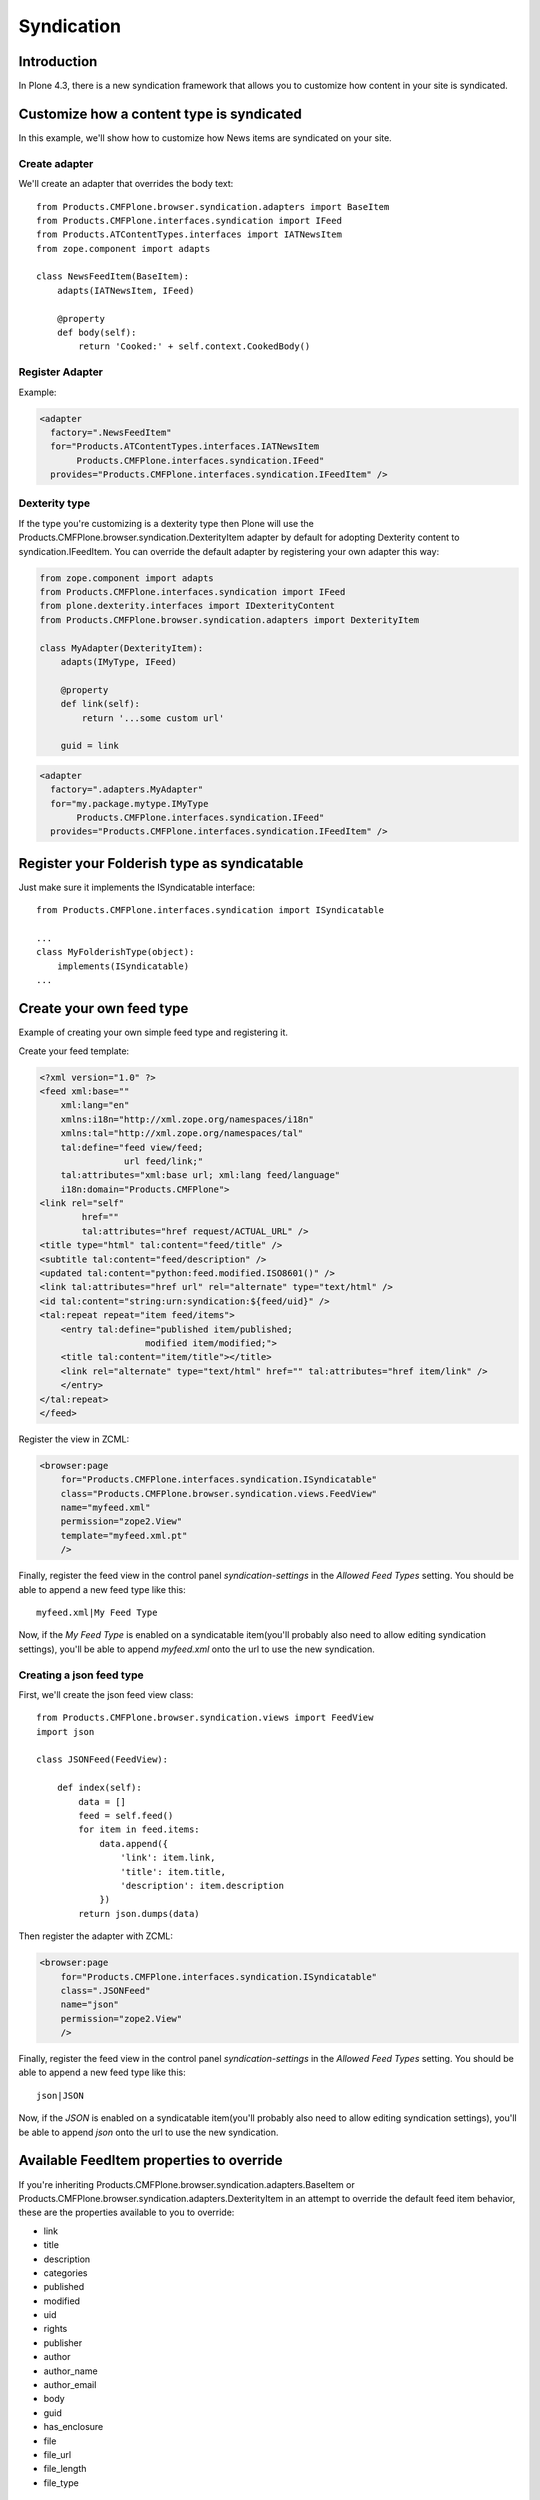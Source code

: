 ===========
Syndication
===========


Introduction
-------------

In Plone 4.3, there is a new syndication framework that allows you to customize
how content in your site is syndicated.


Customize how a content type is syndicated
------------------------------------------

In this example, we'll show how to customize how News items are syndicated on
your site.


Create adapter
~~~~~~~~~~~~~~

We'll create an adapter that overrides the body text::

    from Products.CMFPlone.browser.syndication.adapters import BaseItem
    from Products.CMFPlone.interfaces.syndication import IFeed
    from Products.ATContentTypes.interfaces import IATNewsItem
    from zope.component import adapts

    class NewsFeedItem(BaseItem):
        adapts(IATNewsItem, IFeed)

        @property
        def body(self):
            return 'Cooked:' + self.context.CookedBody()


Register Adapter
~~~~~~~~~~~~~~~~

Example:

.. code-block:: xml

    <adapter
      factory=".NewsFeedItem"
      for="Products.ATContentTypes.interfaces.IATNewsItem
           Products.CMFPlone.interfaces.syndication.IFeed"
      provides="Products.CMFPlone.interfaces.syndication.IFeedItem" />

Dexterity type
~~~~~~~~~~~~~~

If the type you're customizing is a dexterity type then Plone will use the
Products.CMFPlone.browser.syndication.DexterityItem adapter by default for adopting
Dexterity content to syndication.IFeedItem. You can override the default adapter by
registering your own adapter this way:


.. code-block:: python

    from zope.component import adapts
    from Products.CMFPlone.interfaces.syndication import IFeed
    from plone.dexterity.interfaces import IDexterityContent
    from Products.CMFPlone.browser.syndication.adapters import DexterityItem

    class MyAdapter(DexterityItem):
        adapts(IMyType, IFeed)

        @property
        def link(self):
            return '...some custom url'

        guid = link


.. code-block:: xml

    <adapter
      factory=".adapters.MyAdapter"
      for="my.package.mytype.IMyType
           Products.CMFPlone.interfaces.syndication.IFeed"
      provides="Products.CMFPlone.interfaces.syndication.IFeedItem" />


Register your Folderish type as syndicatable
--------------------------------------------

Just make sure it implements the ISyndicatable interface::

    from Products.CMFPlone.interfaces.syndication import ISyndicatable

    ...
    class MyFolderishType(object):
        implements(ISyndicatable)
    ...


Create your own feed type
-------------------------

Example of creating your own simple feed type and registering it.

Create your feed template:

.. code-block:: xml

    <?xml version="1.0" ?>
    <feed xml:base=""
        xml:lang="en"
        xmlns:i18n="http://xml.zope.org/namespaces/i18n"
        xmlns:tal="http://xml.zope.org/namespaces/tal"
        tal:define="feed view/feed;
                    url feed/link;"
        tal:attributes="xml:base url; xml:lang feed/language"
        i18n:domain="Products.CMFPlone">
    <link rel="self"
            href=""
            tal:attributes="href request/ACTUAL_URL" />
    <title type="html" tal:content="feed/title" />
    <subtitle tal:content="feed/description" />
    <updated tal:content="python:feed.modified.ISO8601()" />
    <link tal:attributes="href url" rel="alternate" type="text/html" />
    <id tal:content="string:urn:syndication:${feed/uid}" />
    <tal:repeat repeat="item feed/items">
        <entry tal:define="published item/published;
                        modified item/modified;">
        <title tal:content="item/title"></title>
        <link rel="alternate" type="text/html" href="" tal:attributes="href item/link" />
        </entry>
    </tal:repeat>
    </feed>


Register the view in ZCML:

.. code-block:: xml

    <browser:page
        for="Products.CMFPlone.interfaces.syndication.ISyndicatable"
        class="Products.CMFPlone.browser.syndication.views.FeedView"
        name="myfeed.xml"
        permission="zope2.View"
        template="myfeed.xml.pt"
        />


Finally, register the feed view in the control panel `syndication-settings`
in the `Allowed Feed Types` setting. You should be able to append a new feed
type like this::

    myfeed.xml|My Feed Type


Now, if the `My Feed Type` is enabled on a syndicatable item(you'll probably
also need to allow editing syndication settings), you'll be able to append
`myfeed.xml` onto the url to use the new syndication.


Creating a json feed type
~~~~~~~~~~~~~~~~~~~~~~~~~

First, we'll create the json feed view class::

    from Products.CMFPlone.browser.syndication.views import FeedView
    import json

    class JSONFeed(FeedView):

        def index(self):
            data = []
            feed = self.feed()
            for item in feed.items:
                data.append({
                    'link': item.link,
                    'title': item.title,
                    'description': item.description
                })
            return json.dumps(data)


Then register the adapter with ZCML:

.. code-block:: xml

    <browser:page
        for="Products.CMFPlone.interfaces.syndication.ISyndicatable"
        class=".JSONFeed"
        name="json"
        permission="zope2.View"
        />


Finally, register the feed view in the control panel `syndication-settings`
in the `Allowed Feed Types` setting. You should be able to append a new feed
type like this::

    json|JSON


Now, if the `JSON` is enabled on a syndicatable item(you'll probably
also need to allow editing syndication settings), you'll be able to append
`json` onto the url to use the new syndication.


Available FeedItem properties to override
-----------------------------------------

If you're inheriting Products.CMFPlone.browser.syndication.adapters.BaseItem
or Products.CMFPlone.browser.syndication.adapters.DexterityItem in an attempt
to override the default feed item behavior, these are the properties available
to you to override:

* link
* title
* description
* categories
* published
* modified
* uid
* rights
* publisher
* author
* author_name
* author_email
* body
* guid
* has_enclosure
* file
* file_url
* file_length
* file_type


Available feed properties to override
-------------------------------------

If you're inheriting from Products.CMFPlone.browser.syndiction.adapters.FolderFeed
in an attempt to override the functionality of a feed folder or collection,
these are the available properties to override:

* link
* title
* description
* categories
* published
* modified
* uid
* rights
* publisher
* logo
* icon
* items
* limit
* language


